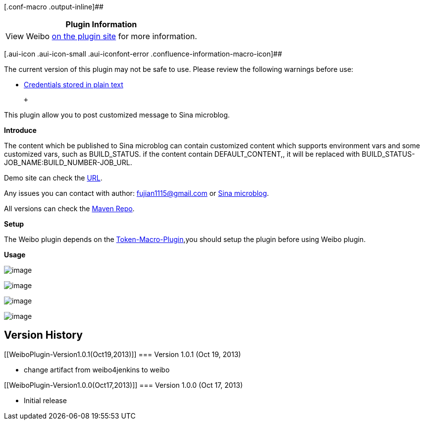 [.conf-macro .output-inline]##

[cols="",options="header",]
|===
|Plugin Information
|View Weibo https://plugins.jenkins.io/weibo[on the plugin site] for
more information.
|===

[.aui-icon .aui-icon-small .aui-iconfont-error .confluence-information-macro-icon]##

The current version of this plugin may not be safe to use. Please review
the following warnings before use:

* https://jenkins.io/security/advisory/2019-12-17/#SECURITY-1597[Credentials
stored in plain text]

 +

This plugin allow you to post customized message to Sina microblog.

*Introduce*

The content which be published to Sina microblog can contain customized
content which supports environment vars and some customized vars, such
as BUILD_STATUS. if the content contain DEFAULT_CONTENT,, it will be
replaced with BUILD_STATUS-JOB_NAME:BUILD_NUMBER-JOB_URL.

Demo site can check the http://weibo.com/jenkinsplugin[URL].

Any issues you can contact with author: fujian1115@gmail.com or
http://www.weibo.com/fujianthinking[Sina microblog].

All versions can check the
http://maven.jenkins-ci.org:8081/content/repositories/releases/org/jenkins-ci/plugins/weibo[Maven
Repo].

*Setup*

The Weibo plugin depends on
the https://wiki.jenkins-ci.org/display/JENKINS/Token+Macro+Plugin[Token-Macro-Plugin],you
should setup the plugin before using Weibo plugin.

*Usage*

[.confluence-embedded-file-wrapper]#image:docs/images/111.jpg[image]#

[.confluence-embedded-file-wrapper]#image:docs/images/333333.jpg[image]#

[.confluence-embedded-file-wrapper]#image:docs/images/22222.jpg[image]#

[.confluence-embedded-file-wrapper]#image:docs/images/123.jpg[image]#

[[WeiboPlugin-VersionHistory]]
== *Version History*

[[WeiboPlugin-Version1.0.1(Oct19,2013)]]
=== Version 1.0.1 (Oct 19, 2013)

* change artifact from weibo4jenkins to weibo

[[WeiboPlugin-Version1.0.0(Oct17,2013)]]
=== Version 1.0.0 (Oct 17, 2013)

* Initial release
